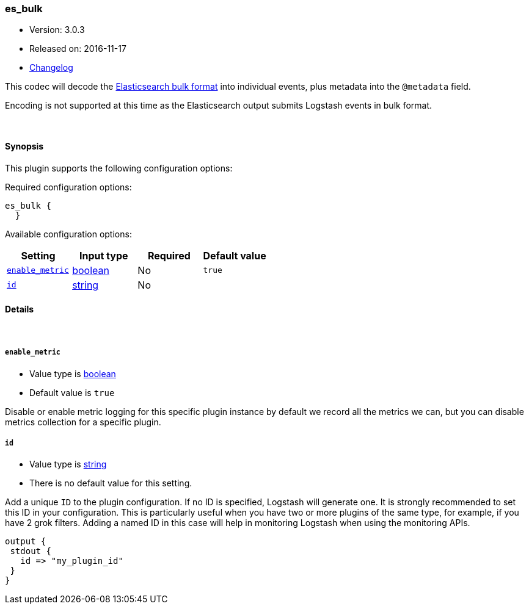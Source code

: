 [[plugins-codecs-es_bulk]]
=== es_bulk

* Version: 3.0.3
* Released on: 2016-11-17
* https://github.com/logstash-plugins/logstash-codec-es_bulk/blob/master/CHANGELOG.md#303[Changelog]



This codec will decode the http://www.elasticsearch.org/guide/en/elasticsearch/reference/current/docs-bulk.html[Elasticsearch bulk format]
into individual events, plus metadata into the `@metadata` field.

Encoding is not supported at this time as the Elasticsearch
output submits Logstash events in bulk format.

&nbsp;

==== Synopsis

This plugin supports the following configuration options:

Required configuration options:

[source,json]
--------------------------
es_bulk {
  }
--------------------------



Available configuration options:

[cols="<,<,<,<m",options="header",]
|=======================================================================
|Setting |Input type|Required|Default value
| <<plugins-codecs-es_bulk-enable_metric>> |<<boolean,boolean>>|No|`true`
| <<plugins-codecs-es_bulk-id>> |<<string,string>>|No|
|=======================================================================


==== Details

&nbsp;

[[plugins-codecs-es_bulk-enable_metric]]
===== `enable_metric` 

  * Value type is <<boolean,boolean>>
  * Default value is `true`

Disable or enable metric logging for this specific plugin instance
by default we record all the metrics we can, but you can disable metrics collection
for a specific plugin.

[[plugins-codecs-es_bulk-id]]
===== `id` 

  * Value type is <<string,string>>
  * There is no default value for this setting.

Add a unique `ID` to the plugin configuration. If no ID is specified, Logstash will generate one. 
It is strongly recommended to set this ID in your configuration. This is particularly useful 
when you have two or more plugins of the same type, for example, if you have 2 grok filters. 
Adding a named ID in this case will help in monitoring Logstash when using the monitoring APIs.

[source,ruby]
---------------------------------------------------------------------------------------------------
output {
 stdout {
   id => "my_plugin_id"
 }
}
---------------------------------------------------------------------------------------------------



